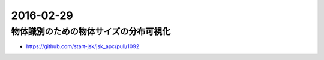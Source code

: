 2016-02-29
==========


物体識別のための物体サイズの分布可視化
--------------------------------------

- https://github.com/start-jsk/jsk_apc/pull/1092

.. image:: https://cloud.githubusercontent.com/assets/4310419/13327464/53055de0-dc2d-11e5-80ff-622e16dbdde8.png
